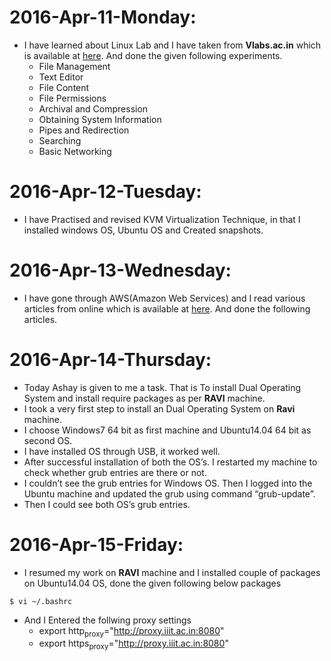 * 2016-Apr-11-Monday:
- I have learned about Linux Lab and I have taken from *Vlabs.ac.in* which is available at [[http://cse09-iiith.virtual-labs.ac.in/][here]]. And done the given following experiments.
  * File Management
  * Text Editor
  * File Content
  * File Permissions
  * Archival and Compression
  * Obtaining System Information
  * Pipes and Redirection
  * Searching
  * Basic Networking 

* 2016-Apr-12-Tuesday:
- I have Practised and revised KVM Virtualization Technique, in that I installed windows OS, Ubuntu OS and Created snapshots.

* 2016-Apr-13-Wednesday:
- I have gone through AWS(Amazon Web Services) and I read various articles from online which is available at [[https://aws.amazon.com/what-is-cloud-computing/?nc2=h_l2_cc][here]].
  And done the following articles.
 * What is AWS?
 * What is Cloud Computing?, How does it works?, Types of Cloud Computing and Advantages of Cloud Computing.

* 2016-Apr-14-Thursday:
- Today Ashay is given to me a task. That is To install Dual Operating System and install require packages as per *RAVI* machine.
- I took a very first step to install an Dual Operating System on *Ravi* machine.
- I choose Windows7 64 bit as first machine and Ubuntu14.04 64 bit as second OS.
- I have installed OS through USB, it worked well.
- After successful installation of both the OS’s. I restarted my machine to check whether grub entries are there or not.
- I couldn’t see the grub entries for Windows OS. 
  Then I logged into the Ubuntu machine and updated the grub using command “grub-update”.
- Then I could see both OS’s grub entries.

* 2016-Apr-15-Friday:
- I resumed my work on *RAVI* machine and I installed couple of packages on Ubuntu14.04 OS, done the given following below packages
 * Git
 * Emacs
 * Skype
 * Thunderbird Mail
 * Google-Chrome
 * Hex Chat
 * Sublime Text Editor
 * VirtualBox
 * proxy setting permanently using given following path
#+begin_example
$ vi ~/.bashrc
#+end_example
 * And I Entered the follwing proxy settings
  + export http_proxy="http://proxy.iiit.ac.in:8080"
  + export https_proxy="http://proxy.iiit.ac.in:8080"

